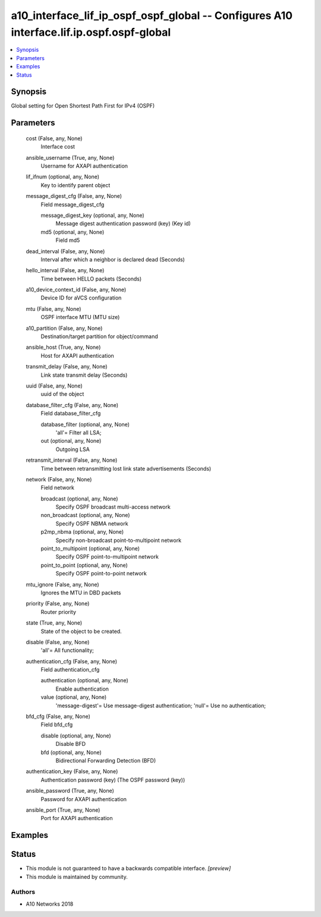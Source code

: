 .. _a10_interface_lif_ip_ospf_ospf_global_module:


a10_interface_lif_ip_ospf_ospf_global -- Configures A10 interface.lif.ip.ospf.ospf-global
=========================================================================================

.. contents::
   :local:
   :depth: 1


Synopsis
--------

Global setting for Open Shortest Path First for IPv4 (OSPF)






Parameters
----------

  cost (False, any, None)
    Interface cost


  ansible_username (True, any, None)
    Username for AXAPI authentication


  lif_ifnum (optional, any, None)
    Key to identify parent object


  message_digest_cfg (False, any, None)
    Field message_digest_cfg


    message_digest_key (optional, any, None)
      Message digest authentication password (key) (Key id)


    md5 (optional, any, None)
      Field md5



  dead_interval (False, any, None)
    Interval after which a neighbor is declared dead (Seconds)


  hello_interval (False, any, None)
    Time between HELLO packets (Seconds)


  a10_device_context_id (False, any, None)
    Device ID for aVCS configuration


  mtu (False, any, None)
    OSPF interface MTU (MTU size)


  a10_partition (False, any, None)
    Destination/target partition for object/command


  ansible_host (True, any, None)
    Host for AXAPI authentication


  transmit_delay (False, any, None)
    Link state transmit delay (Seconds)


  uuid (False, any, None)
    uuid of the object


  database_filter_cfg (False, any, None)
    Field database_filter_cfg


    database_filter (optional, any, None)
      'all'= Filter all LSA;


    out (optional, any, None)
      Outgoing LSA



  retransmit_interval (False, any, None)
    Time between retransmitting lost link state advertisements (Seconds)


  network (False, any, None)
    Field network


    broadcast (optional, any, None)
      Specify OSPF broadcast multi-access network


    non_broadcast (optional, any, None)
      Specify OSPF NBMA network


    p2mp_nbma (optional, any, None)
      Specify non-broadcast point-to-multipoint network


    point_to_multipoint (optional, any, None)
      Specify OSPF point-to-multipoint network


    point_to_point (optional, any, None)
      Specify OSPF point-to-point network



  mtu_ignore (False, any, None)
    Ignores the MTU in DBD packets


  priority (False, any, None)
    Router priority


  state (True, any, None)
    State of the object to be created.


  disable (False, any, None)
    'all'= All functionality;


  authentication_cfg (False, any, None)
    Field authentication_cfg


    authentication (optional, any, None)
      Enable authentication


    value (optional, any, None)
      'message-digest'= Use message-digest authentication; 'null'= Use no authentication;



  bfd_cfg (False, any, None)
    Field bfd_cfg


    disable (optional, any, None)
      Disable BFD


    bfd (optional, any, None)
      Bidirectional Forwarding Detection (BFD)



  authentication_key (False, any, None)
    Authentication password (key) (The OSPF password (key))


  ansible_password (True, any, None)
    Password for AXAPI authentication


  ansible_port (True, any, None)
    Port for AXAPI authentication









Examples
--------

.. code-block:: yaml+jinja

    





Status
------




- This module is not guaranteed to have a backwards compatible interface. *[preview]*


- This module is maintained by community.



Authors
~~~~~~~

- A10 Networks 2018

